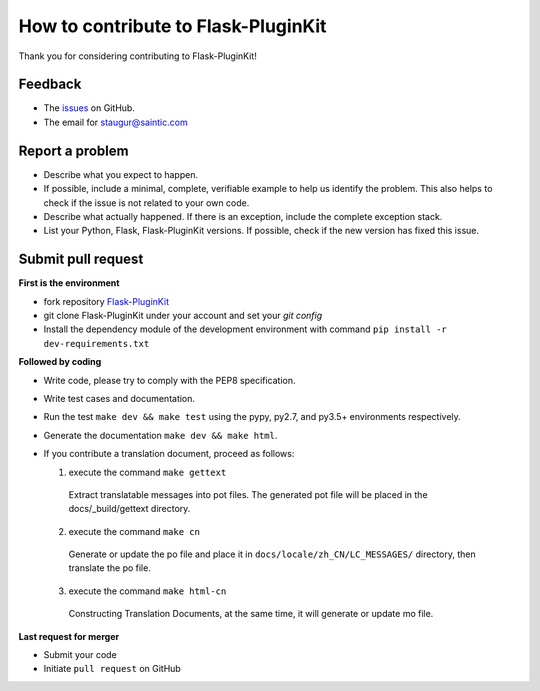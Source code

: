 How to contribute to Flask-PluginKit
====================================

Thank you for considering contributing to Flask-PluginKit!

Feedback
--------

* The `issues <https://github.com/staugur/Flask-PluginKit/issues>`_ on GitHub.
* The email for staugur@saintic.com

Report a problem
----------------

- Describe what you expect to happen.

- If possible, include a minimal, complete, verifiable example to
  help us identify the problem. This also helps to check if the issue
  is not related to your own code.

- Describe what actually happened. If there is an exception,
  include the complete exception stack.

- List your Python, Flask, Flask-PluginKit versions.
  If possible, check if the new version has fixed this issue.

Submit pull request
-------------------

**First is the environment**

* fork repository `Flask-PluginKit <https://github.com/staugur/Flask-PluginKit>`_

* git clone Flask-PluginKit under your account and set your `git config`

* Install the dependency module of the development environment
  with command ``pip install -r dev-requirements.txt``

**Followed by coding**

* Write code, please try to comply with the PEP8 specification.

* Write test cases and documentation.

* Run the test ``make dev && make test`` using the pypy, py2.7,
  and py3.5+ environments respectively.

* Generate the documentation ``make dev && make html``.

* If you contribute a translation document, proceed as follows:

  1. execute the command ``make gettext``

    Extract translatable messages into pot files. The generated pot file
    will be placed in the docs/_build/gettext directory.

  2. execute the command ``make cn``

    Generate or update the po file and place it
    in ``docs/locale/zh_CN/LC_MESSAGES/`` directory, then translate the po file.

  3. execute the command ``make html-cn``

    Constructing Translation Documents, at the same time, it will generate
    or update mo file.

**Last request for merger**

* Submit your code

* Initiate ``pull request`` on GitHub
